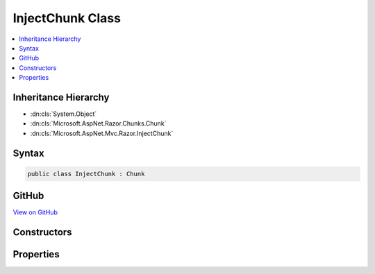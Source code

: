 

InjectChunk Class
=================



.. contents:: 
   :local:







Inheritance Hierarchy
---------------------


* :dn:cls:`System.Object`
* :dn:cls:`Microsoft.AspNet.Razor.Chunks.Chunk`
* :dn:cls:`Microsoft.AspNet.Mvc.Razor.InjectChunk`








Syntax
------

.. code-block:: csharp

   public class InjectChunk : Chunk





GitHub
------

`View on GitHub <https://github.com/aspnet/apidocs/blob/master/aspnet/mvc/src/Microsoft.AspNet.Mvc.Razor.Host/InjectChunk.cs>`_





.. dn:class:: Microsoft.AspNet.Mvc.Razor.InjectChunk

Constructors
------------

.. dn:class:: Microsoft.AspNet.Mvc.Razor.InjectChunk
    :noindex:
    :hidden:

    
    .. dn:constructor:: Microsoft.AspNet.Mvc.Razor.InjectChunk.InjectChunk(System.String, System.String)
    
        
    
        Represents the chunk for an @inject statement.
    
        
        
        
        :param typeName: The type name of the property to be injected
        
        :type typeName: System.String
        
        
        :param propertyName: The member name of the property to be injected.
        
        :type propertyName: System.String
    
        
        .. code-block:: csharp
    
           public InjectChunk(string typeName, string propertyName)
    

Properties
----------

.. dn:class:: Microsoft.AspNet.Mvc.Razor.InjectChunk
    :noindex:
    :hidden:

    
    .. dn:property:: Microsoft.AspNet.Mvc.Razor.InjectChunk.MemberName
    
        
    
        Gets or sets the name of the property to be injected.
    
        
        :rtype: System.String
    
        
        .. code-block:: csharp
    
           public string MemberName { get; set; }
    
    .. dn:property:: Microsoft.AspNet.Mvc.Razor.InjectChunk.TypeName
    
        
    
        Gets or sets the type name of the property to be injected.
    
        
        :rtype: System.String
    
        
        .. code-block:: csharp
    
           public string TypeName { get; set; }
    

